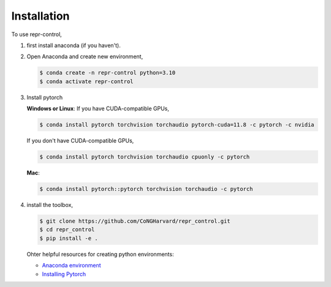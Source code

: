 Installation
=====


.. _installation:

.. Installation
.. ------------

To use repr-control, 

1. first install anaconda (if you haven't).
   
2. Open Anaconda and create new environment,

   .. code-block:: console

      $ conda create -n repr-control python=3.10
      $ conda activate repr-control

3. Install pytorch
   
   **Windows or Linux**: If you have CUDA-compatible GPUs,

   .. code-block:: console

      $ conda install pytorch torchvision torchaudio pytorch-cuda=11.8 -c pytorch -c nvidia

   If you don't have CUDA-compatible GPUs,

   .. code-block:: console

      $ conda install pytorch torchvision torchaudio cpuonly -c pytorch

   **Mac**:

   .. code-block:: console

      $ conda install pytorch::pytorch torchvision torchaudio -c pytorch

4. install the toolbox,
   
   .. code-block:: console

      $ git clone https://github.com/CoNGHarvard/repr_control.git
      $ cd repr_control
      $ pip install -e .

   Ohter helpful resources for creating python environments:

   - `Anaconda environment <https://conda.io/projects/conda/en/latest/user-guide/getting-started.html>`_
   - `Installing Pytorch <https://pytorch.org/get-started/locally/>`_
